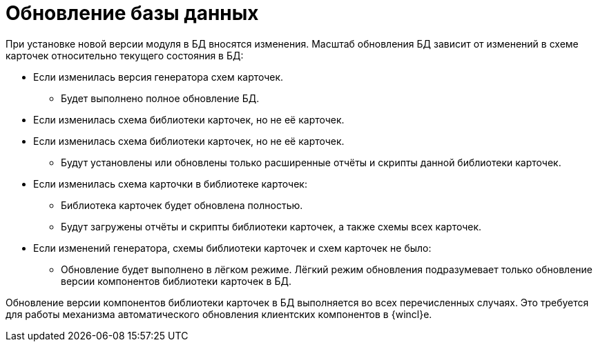= Обновление базы данных

При установке новой версии модуля в БД вносятся изменения. Масштаб обновления БД зависит от изменений в схеме карточек относительно текущего состояния в БД:

* Если изменилась версия генератора схем карточек.
+
** Будет выполнено полное обновление БД.
+
* Если изменилась схема библиотеки карточек, но не её карточек.
* Если изменилась схема библиотеки карточек, но не её карточек.
+
** Будут установлены или обновлены только расширенные отчёты и скрипты данной библиотеки карточек.
+
* Если изменилась схема карточки в библиотеке карточек:
+
** Библиотека карточек будет обновлена полностью.
+
** Будут загружены отчёты и скрипты библиотеки карточек, а также схемы всех карточек.
+
* Если изменений генератора, схемы библиотеки карточек и схем карточек не было:
+
** Обновление будет выполнено в лёгком режиме. Лёгкий режим обновления подразумевает только обновление версии компонентов библиотеки карточек в БД.

Обновление версии компонентов библиотеки карточек в БД выполняется во всех перечисленных случаях. Это требуется для работы механизма автоматического обновления клиентских компонентов в {wincl}е.